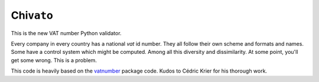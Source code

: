 Chi\ ``vat``\ o
===============

This is the new VAT number Python validator.

Every company in every country has a national *vat* id number. They all
follow their own scheme and formats and names. Some have a control
system which might be computed. Among all this diversity and
dissimilarity. At some point, you'll get some wrong. This is a problem.

This code is heavily based on the
`vatnumber <http://code.google.com/p/vatnumber/>`_ package code. Kudos
to Cédric Krier for his thorough work.
